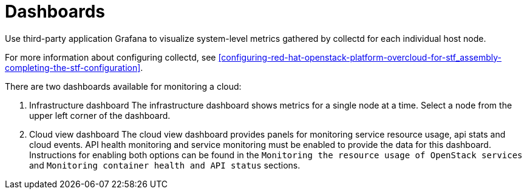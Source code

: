 // Module included in the following assemblies:
//
// <List assemblies here, each on a new line>

// This module can be included from assemblies using the following include statement:
// include::<path>/con_dashboards.adoc[leveloffset=+1]

// The file name and the ID are based on the module title. For example:
// * file name: con_my-concept-module-a.adoc
// * ID: [id='con_my-concept-module-a_{context}']
// * Title: = My concept module A
//
// The ID is used as an anchor for linking to the module. Avoid changing
// it after the module has been published to ensure existing links are not
// broken.
//
// The `context` attribute enables module reuse. Every module's ID includes
// {context}, which ensures that the module has a unique ID even if it is
// reused multiple times in a guide.
//
// In the title, include nouns that are used in the body text. This helps
// readers and search engines find information quickly.
// Do not start the title with a verb. See also _Wording of headings_
// in _The IBM Style Guide_.
[id="dashboards_{context}"]
= Dashboards

[role="_abstract"]
Use third-party application Grafana to visualize system-level metrics gathered by collectd for each individual host node.

For more information about configuring collectd, see xref:configuring-red-hat-openstack-platform-overcloud-for-stf_assembly-completing-the-stf-configuration[].

There are two dashboards available for monitoring a cloud:

1. Infrastructure dashboard
The infrastructure dashboard shows metrics for a single node at a time. Select a node from the upper left corner of the dashboard.

2. Cloud view dashboard
The cloud view dashboard provides panels for monitoring service resource usage, api stats and cloud events. API health monitoring and service monitoring must be enabled to provide the data for this dashboard. Instructions for enabling both options can be found in the `Monitoring the resource usage of OpenStack services` and `Monitoring container health and API status` sections.